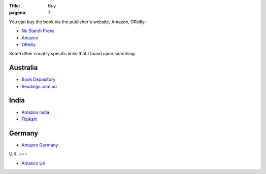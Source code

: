 :Title: Buy
:pageno: 7

You can buy the book via the publisher's website, Amazon, OReilly:

- `No Starch Press <http://www.nostarch.com/doingmathwithpython>`__
- `Amazon <http://amazon.com/Doing-Math-Python-Programming-Statistics/dp/1593276400>`__
- `OReilly <http://shop.oreilly.com/product/9781593276409.do>`__

Some other country specific links that I found upon searching:

Australia
=========

- `Book Depository <http://www.bookdepository.com/Doing-Math-with-Python-Amit-Saha/9781593276409>`__
- `Readings.com.au <http://www.readings.com.au/products/19053350/doing-math-with-python>`__

India
=====
- `Amazon India
  <http://www.amazon.in/Doing-Math-Python-Programming-Statistics-ebook/dp/B014EELUFQ/ref=tmm_kin_swatch_0?_encoding=UTF8&qid=&sr=>`__
- `Flipkart
  <http://www.flipkart.com/doing-math-python/p/itmefpaezbbgyb6k?pid=9781593276409&icmpid=reco_pp_historyFooter_book_na_1>`__

Germany
=======

- `Amazon Germany
  <http://www.amazon.de/Doing-Math-Python-Programming-Statistics/dp/1593276400/ref=tmm_pap_title_0?ie=UTF8&qid=1440817692&sr=8-1>`__

U.K.
===

- `Amazon UK
  <http://www.amazon.co.uk/Doing-Math-Python-Programming-Statistics/dp/1593276400/ref=tmm_pap_title_0?ie=UTF8&qid=1440817752&sr=8-1>`__

